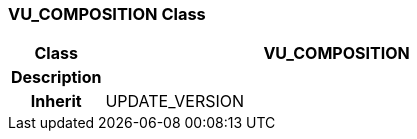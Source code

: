 === VU_COMPOSITION Class

[cols="^1,2,3"]
|===
h|*Class*
2+^h|*VU_COMPOSITION*

h|*Description*
2+a|

h|*Inherit*
2+|UPDATE_VERSION

|===
